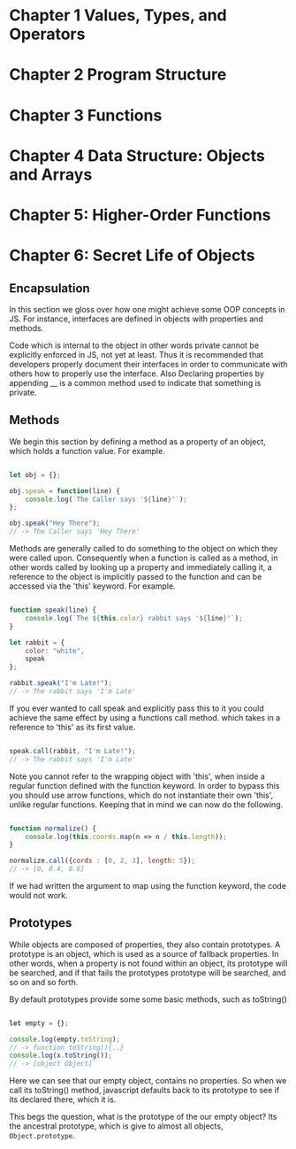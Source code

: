 
* Chapter 1 Values, Types, and Operators
* Chapter 2 Program Structure
* Chapter 3 Functions
* Chapter 4 Data Structure: Objects and Arrays
* Chapter 5: Higher-Order Functions
* Chapter 6: Secret Life of Objects
**  Encapsulation

In this section we gloss over how one might achieve some OOP
concepts in JS. For instance, interfaces are defined in objects with 
properties and  methods. 

Code which is internal to the object in other words private cannot be
explicitly enforced in JS, not yet at least. Thus it is recommended
that developers properly document their interfaces in order to communicate 
with others how to properly use the interface. Also Declaring properties
by appending __ is a common method used to indicate that something
is private. 

** Methods
We begin this section by defining a method as a property of an object,
which holds a function value. For example.


#+Name: Method Example
#+Begin_SRC js

let obj = {};

obj.speak = function(line) {
    console.log(`The Caller says '${line}'`);
};

obj.speak("Hey There");
// -> The Caller says 'Hey There'
#+END_SRC

Methods are generally called to do something to the object on which
they were called upon. Consequently when a function is called as a
method, in other words called by looking up a property and immediately
calling it, a reference to the object is implicitly passed to the
function and can be accessed via the 'this' keyword. For example.


#+Name: Accessing an object's method. 
#+Begin_SRC js

function speak(line) {
    console.log(`The ${this.color} rabbit says '${line}'`);
}

let rabbit = {
    color: "white",
    speak
};

rabbit.speak("I'm Late!");
// -> The rabbit says 'I'm Late'
#+END_SRC


If you ever wanted to call speak and explicitly pass this to it you
could achieve the same effect by using a functions call method. which
takes in a reference to 'this' as its first value.

#+Name: Explicitly Passing this to methods
#+BEGIN_SRC js

speak.call(rabbit, "I'm Late!");
// -> The rabbit says 'I'm Late' 
#+END_SRC


Note you cannot refer to the wrapping object with 'this', when inside a
regular function defined with the function keyword. In order to bypass
this you should use arrow functions, which do not instantiate their own
'this', unlike regular functions. Keeping that in mind we can now do the
following. 

#+Name: Accessing the wrapping this, via arrow functions. 
#+BEGIN_SRC js

function normalize() {
    console.log(this.coords.map(n => n / this.length));
}

normalize.call({cords : [0, 2, 3], length: 5});
// -> [0, 0.4, 0.6]
#+END_SRC

If we had written the argument to map using the function keyword, the
code would not work. 

** Prototypes
While objects are composed of properties, they also contain prototypes.
A prototype is an object, which is used as a source of fallback 
properties. In other words, when a property is not found within an 
object, its prototype will be searched, and if that fails the prototypes
prototype will be searched, and so on and so forth. 

By default prototypes provide some some basic methods, such as toString()

#+Name: Accessing an propertyless objects, prototype. 
#+Begin_SRC js

let empty = {};

console.log(empty.toString);
// -> function toString(){..}
console.log(x.toString());
// -> [object Object]

#+END_SRC

Here we can see that our empty object, contains no properties. So when
we call its toString() method, javascript defaults back to its prototype
to see if its declared there, which it is. 

This begs the question, what is the prototype of the our empty object?
Its the ancestral prototype, which is give to almost all objects, 
~Object.prototype~. 




